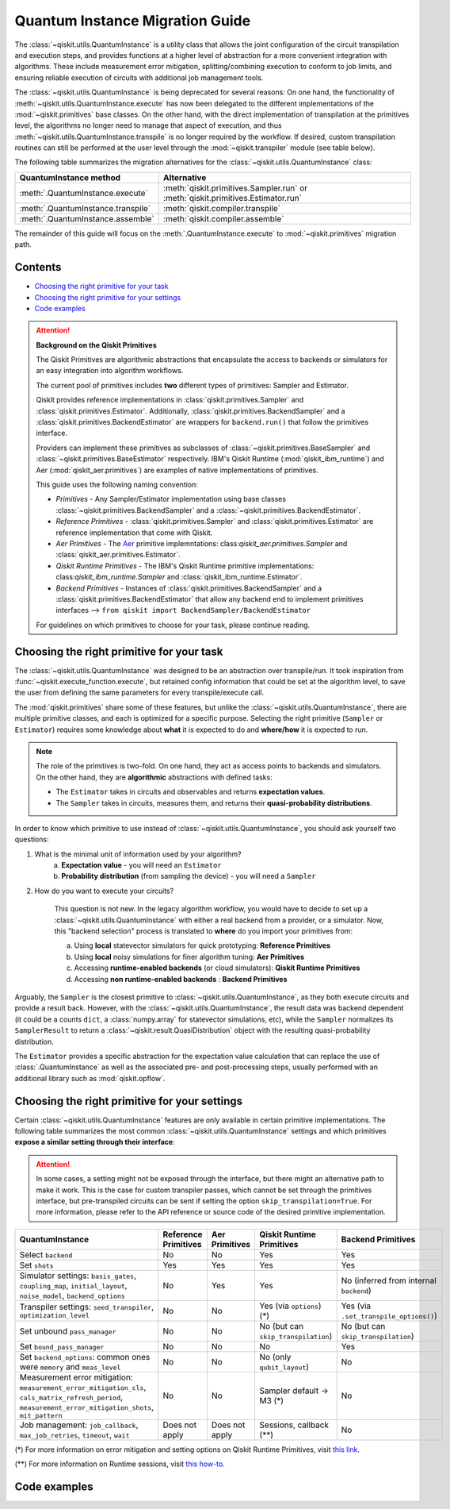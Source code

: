 ################################
Quantum Instance Migration Guide
################################

The :class:`~qiskit.utils.QuantumInstance` is a utility class that allows the joint
configuration of the circuit transpilation and execution steps, and provides functions
at a higher level of abstraction for a more convenient integration with algorithms.
These include measurement error mitigation, splitting/combining execution to
conform to job limits,
and ensuring reliable execution of circuits with additional job management tools.

The :class:`~qiskit.utils.QuantumInstance` is being deprecated for several reasons:
On one hand, the functionality of :meth:`~qiskit.utils.QuantumInstance.execute` has
now been delegated to the different implementations of the :mod:`~qiskit.primitives` base classes.
On the other hand, with the direct implementation of transpilation at the primitives level,
the algorithms no longer
need to manage that aspect of execution, and thus :meth:`~qiskit.utils.QuantumInstance.transpile` is no longer
required by the workflow. If desired, custom transpilation routines can still be performed at the
user level through the :mod:`~qiskit.transpiler` module (see table below).


The following table summarizes the migration alternatives for the :class:`~qiskit.utils.QuantumInstance` class:

.. list-table::
   :header-rows: 1

   * - QuantumInstance method
     - Alternative
   * - :meth:`.QuantumInstance.execute`
     - :meth:`qiskit.primitives.Sampler.run` or :meth:`qiskit.primitives.Estimator.run`
   * - :meth:`.QuantumInstance.transpile`
     - :meth:`qiskit.compiler.transpile`
   * - :meth:`.QuantumInstance.assemble`
     - :meth:`qiskit.compiler.assemble`

The remainder of this guide will focus on the :meth:`.QuantumInstance.execute` to
:mod:`~qiskit.primitives` migration path.

Contents
========

* `Choosing the right primitive for your task`_
* `Choosing the right primitive for your settings`_
* `Code examples`_

.. attention::

    **Background on the Qiskit Primitives**

    The Qiskit Primitives are algorithmic abstractions that encapsulate the access to backends or simulators
    for an easy integration into algorithm workflows.

    The current pool of primitives includes **two** different types of primitives: Sampler and
    Estimator.

    Qiskit provides reference implementations in :class:`qiskit.primitives.Sampler` and :class:`qiskit.primitives.Estimator`. Additionally,
    :class:`qiskit.primitives.BackendSampler` and a :class:`qiskit.primitives.BackendEstimator` are
    wrappers for ``backend.run()`` that follow the primitives interface.

    Providers can implement these primitives as subclasses of :class:`~qiskit.primitives.BaseSampler` and :class:`~qiskit.primitives.BaseEstimator` respectively.
    IBM's Qiskit Runtime (:mod:`qiskit_ibm_runtime`) and Aer (:mod:`qiskit_aer.primitives`) are examples of native implementations of primitives.

    This guide uses the following naming convention:

    - *Primitives* - Any Sampler/Estimator implementation using base classes :class:`~qiskit.primitives.BackendSampler` and a :class:`~qiskit.primitives.BackendEstimator`.
    - *Reference Primitives* -  :class:`qiskit.primitives.Sampler` and :class:`qiskit.primitives.Estimator` are reference implementation that come with Qiskit.
    - *Aer Primitives* - The `Aer <https://qiskit.org/ecosystem/aer>`_ primitive implemntations: class:`qiskit_aer.primitives.Sampler` and :class:`qiskit_aer.primitives.Estimator`.
    - *Qiskit Runtime Primitives* - The IBM's Qiskit Runtime primitive implementations: class:`qiskit_ibm_runtime.Sampler` and :class:`qiskit_ibm_runtime.Estimator`.
    - *Backend Primitives* - Instances of :class:`qiskit.primitives.BackendSampler` and a :class:`qiskit.primitives.BackendEstimator` that allow any backend end to implement primitives interfaces  --> ``from qiskit import BackendSampler/BackendEstimator``

    For guidelines on which primitives to choose for your task, please continue reading.

Choosing the right primitive for your task
===========================================

The :class:`~qiskit.utils.QuantumInstance` was designed to be an abstraction over transpile/run.
It took inspiration from :func:`~qiskit.execute_function.execute`, but retained config information that could be set
at the algorithm level, to save the user from defining the same parameters for every transpile/execute call.

The :mod:`qiskit.primitives` share some of these features, but unlike the :class:`~qiskit.utils.QuantumInstance`,
there are multiple primitive classes, and each is optimized for a specific
purpose. Selecting the right primitive (``Sampler`` or ``Estimator``) requires some knowledge about
**what** it is expected to do and **where/how** it is expected to run.

.. note::

    The role of the primitives is two-fold. On one hand, they act as access points to backends and simulators.
    On the other hand, they are **algorithmic** abstractions with defined tasks:

    * The ``Estimator`` takes in circuits and observables and returns **expectation values**.
    * The ``Sampler`` takes in circuits, measures them, and returns their  **quasi-probability distributions**.

In order to know which primitive to use instead of :class:`~qiskit.utils.QuantumInstance`, you should ask
yourself two questions:

1. What is the minimal unit of information used by your algorithm?
    a. **Expectation value** - you will need an ``Estimator``
    b. **Probability distribution** (from sampling the device) - you will need a ``Sampler``

2. How do you want to execute your circuits?

    This question is not new. In the legacy algorithm workflow, you would have to decide to set up a
    :class:`~qiskit.utils.QuantumInstance` with either a real backend from a provider, or a simulator.
    Now, this "backend selection" process is translated to **where** do you import your primitives
    from:

    a. Using **local** statevector simulators for quick prototyping: **Reference Primitives**
    b. Using **local** noisy simulations for finer algorithm tuning: **Aer Primitives**
    c. Accessing **runtime-enabled backends** (or cloud simulators): **Qiskit Runtime Primitives**
    d. Accessing **non runtime-enabled backends** : **Backend Primitives**

Arguably, the ``Sampler`` is the closest primitive to :class:`~qiskit.utils.QuantumInstance`, as they
both execute circuits and provide a result back. However, with the :class:`~qiskit.utils.QuantumInstance`,
the result data was backend dependent (it could be a counts ``dict``, a :class:`numpy.array` for
statevector simulations, etc), while the ``Sampler`` normalizes its ``SamplerResult`` to
return a :class:`~qiskit.result.QuasiDistribution` object with the resulting quasi-probability distribution.

The ``Estimator`` provides a specific abstraction for the expectation value calculation that can replace
the use of :class:`.QuantumInstance` as well as the associated pre- and post-processing steps, usually performed
with an additional library such as :mod:`qiskit.opflow`.

Choosing the right primitive for your settings
==============================================

Certain :class:`~qiskit.utils.QuantumInstance` features are only available in certain primitive implementations.
The following table summarizes the most common :class:`~qiskit.utils.QuantumInstance` settings and which
primitives **expose a similar setting through their interface**:

.. attention::

    In some cases, a setting might not be exposed through the interface, but there might an alternative path to make
    it work. This is the case for custom transpiler passes, which cannot be set through the primitives interface,
    but pre-transpiled circuits can be sent if setting the option ``skip_transpilation=True``. For more information,
    please refer to the API reference or source code of the desired primitive implementation.

.. list-table::
   :header-rows: 1

   * - QuantumInstance
     - Reference Primitives
     - Aer Primitives
     - Qiskit Runtime Primitives
     - Backend Primitives
   * - Select ``backend``
     - No
     - No
     - Yes
     - Yes
   * - Set ``shots``
     - Yes
     - Yes
     - Yes
     - Yes
   * - Simulator settings: ``basis_gates``, ``coupling_map``, ``initial_layout``, ``noise_model``, ``backend_options``
     - No
     - Yes
     - Yes
     - No (inferred from internal ``backend``)
   * - Transpiler settings: ``seed_transpiler``, ``optimization_level``
     - No
     - No
     - Yes (via ``options``) (*)
     - Yes (via ``.set_transpile_options()``)
   * - Set unbound ``pass_manager``
     - No
     - No
     - No (but can ``skip_transpilation``)
     - No (but can ``skip_transpilation``)
   * - Set ``bound_pass_manager``
     - No
     - No
     - No
     - Yes
   * - Set ``backend_options``: common ones were ``memory`` and ``meas_level``
     - No
     - No
     - No (only ``qubit_layout``)
     - No
   * - Measurement error mitigation: ``measurement_error_mitigation_cls``, ``cals_matrix_refresh_period``,
       ``measurement_error_mitigation_shots``, ``mit_pattern``
     - No
     - No
     - Sampler default -> M3 (*)
     - No
   * - Job management: ``job_callback``, ``max_job_retries``, ``timeout``, ``wait``
     - Does not apply
     - Does not apply
     - Sessions, callback (**)
     - No


(*) For more information on error mitigation and setting options on Qiskit Runtime Primitives, visit
`this link <https://qiskit.org/documentation/partners/qiskit_ibm_runtime/stubs/qiskit_ibm_runtime.options.Options.html#qiskit_ibm_runtime.options.Options>`_.

(**) For more information on Runtime sessions, visit `this how-to <https://qiskit.org/documentation/partners/qiskit_ibm_runtime/how_to/run_session.html>`_.

Code examples
=============

.. dropdown:: Example 1: Circuit Sampling with Local Simulation
    :animate: fade-in-slide-down

    **Using Quantum Instance**

    The only alternative for local simulations using the quantum instance was using an Aer simulator backend.
    If no simulation method is specified, the Aer simulator will default to an exact simulation
    (statevector/stabilizer), if shots are specified, it will add shot noise.
    Please note that ``QuantumInstance.execute()`` returned the counts in hexadecimal format.

    .. code-block:: python

        from qiskit import QuantumCircuit
        from qiskit_aer import AerSimulator
        from qiskit.utils import QuantumInstance

        circuit = QuantumCircuit(2)
        circuit.x(0)
        circuit.x(1)
        circuit.measure_all()

        simulator = AerSimulator()
        qi = QuantumInstance(backend=simulator, shots=200)
        result = qi.execute(circuit).results[0]
        data = result.data
        counts = data.counts

        print("Counts: ", counts)
        print("Data: ", data)
        print("Result: ", result)

    .. code-block:: text

        Counts: {'0x3': 200}
        Data: ExperimentResultData(counts={'0x3': 200})
        Result:  ExperimentResult(shots=200, success=True, meas_level=2, data=ExperimentResultData(counts={'0x3': 200}), header=QobjExperimentHeader(clbit_labels=[['meas', 0], ['meas', 1]], creg_sizes=[['meas', 2]], global_phase=0.0, memory_slots=2, metadata={}, n_qubits=2, name='circuit-99', qreg_sizes=[['q', 2]], qubit_labels=[['q', 0], ['q', 1]]), status=DONE, seed_simulator=2846213898, metadata={'parallel_state_update': 16, 'parallel_shots': 1, 'sample_measure_time': 0.00025145, 'noise': 'ideal', 'batched_shots_optimization': False, 'remapped_qubits': False, 'device': 'CPU', 'active_input_qubits': [0, 1], 'measure_sampling': True, 'num_clbits': 2, 'input_qubit_map': [[1, 1], [0, 0]], 'num_qubits': 2, 'method': 'stabilizer', 'fusion': {'enabled': False}}, time_taken=0.000672166)

    **Using Primitives**

    The primitives offer two alternatives for local simulation, one with the Reference primitives
    and one with the Aer primitives. As mentioned above the closest alternative to ``QuantumInstance.execute()``
    for sampling is the ``Sampler`` primitive.

    **a. Using the Reference Primitives**

    Basic simulation implemented using the :mod:`qiskit.quantum_info` module. If shots are
    specified, the results will include shot noise. Please note that
    the resulting quasi-probability distribution does not use bitstrings but **integers** to identify the states.

    .. code-block:: python

        from qiskit import QuantumCircuit
        from qiskit.primitives import Sampler

        circuit = QuantumCircuit(2)
        circuit.x(0)
        circuit.x(1)
        circuit.measure_all()

        sampler = Sampler()
        result = sampler.run(circuit, shots=200).result()
        quasi_dists = result.quasi_dists

        print("Quasi-dists: ", quasi_dists)
        print("Result: ", result)

    .. code-block:: text

        Quasi-dists: [{3: 1.0}]
        Result: SamplerResult(quasi_dists=[{3: 1.0}], metadata=[{'shots': 200}])

    **b. Using the Aer Primitives**

    Aer simulation following the statevector method. This would be the closer replacement of the
    :class:`~qiskit.utils.QuantumInstance`
    example, as they are both accessing the same simulator. For this reason, the output metadata is
    closer to the Quantum Instance's output. Please note that
    the resulting quasi-probability distribution does not use bitstrings but **integers** to identify the states.

    .. note::

        The :class:`qiskit.result.QuasiDistribution` class returned as part of the :class:`qiskit.primitives.SamplerResult`
        exposes two methods to convert the result keys from integer to binary strings/hexadecimal:

            - :meth:`qiskit.result.QuasiDistribution.binary_probabilities`
            - :meth:`qiskit.result.QuasiDistribution.hex_probabilities`


    .. code-block:: python

        from qiskit import QuantumCircuit
        from qiskit_aer.primitives import Sampler

        circuit = QuantumCircuit(2)
        circuit.x(0)
        circuit.x(1)
        circuit.measure_all()

        # if no Noise Model provided, the aer primitives
        # perform an exact (statevector) simulation
        sampler = Sampler()
        result = sampler.run(circuit, shots=200).result()
        quasi_dists = result.quasi_dists
        # convert keys to binary bitstrings
        binary_dist = quasi_dists[0].binary_probabilities()

        print("Quasi-dists: ", quasi_dists)
        print("Result: ", result)
        print("Binary quasi-dist: ", binary_dist)

    .. code-block:: text

        Quasi-dists: [{3: 1.0}]
        Result: SamplerResult(quasi_dists=[{3: 1.0}], metadata=[{'shots': 200, 'simulator_metadata': {'parallel_state_update': 16, 'parallel_shots': 1, 'sample_measure_time': 9.016e-05, 'noise': 'ideal', 'batched_shots_optimization': False, 'remapped_qubits': False, 'device': 'CPU', 'active_input_qubits': [0, 1], 'measure_sampling': True, 'num_clbits': 2, 'input_qubit_map': [[1, 1], [0, 0]], 'num_qubits': 2, 'method': 'statevector', 'fusion': {'applied': False, 'max_fused_qubits': 5, 'threshold': 14, 'enabled': True}}}])
        Binary quasi-dist:  {'11': 1.0}

.. dropdown:: Example 2: Expectation Value Calculation with Local Noisy Simulation
    :animate: fade-in-slide-down

    While this example does not include a direct call to ``QuantumInstance.execute()``, it shows
    how to migrate from a :class:`~qiskit.utils.QuantumInstance`-based to a :mod:`~qiskit.primitives`-based
    workflow.

    **Using Quantum Instance**

    The most common use case for computing expectation values with the Quantum Instance was as in combination with the
    :mod:`~qiskit.opflow` library. You can see more information in the `opflow migration guide <http://qisk.it/opflow_migration>`_.

    .. code-block:: python

        from qiskit import QuantumCircuit
        from qiskit.opflow import StateFn, PauliSumOp, PauliExpectation, CircuitSampler
        from qiskit.utils import QuantumInstance
        from qiskit_aer import AerSimulator
        from qiskit_aer.noise import NoiseModel
        from qiskit_ibm_provider import IBMProvider

        # Define problem using opflow
        op = PauliSumOp.from_list([("XY",1)])
        qc = QuantumCircuit(2)
        qc.x(0)
        qc.x(1)

        state = StateFn(qc)
        measurable_expression = StateFn(op, is_measurement=True).compose(state)
        expectation = PauliExpectation().convert(measurable_expression)

        # Define Quantum Instance with noisy simulator
        provider = IBMProvider()
        device = provider.get_backend("ibmq_manila")
        noise_model = NoiseModel.from_backend(device)
        coupling_map = device.configuration().coupling_map

        backend = AerSimulator()
        qi = QuantumInstance(backend=backend, shots=1024,
                            seed_simulator=42, seed_transpiler=42,
                            coupling_map=coupling_map, noise_model=noise_model)

        # Run
        sampler = CircuitSampler(qi).convert(expectation)
        expectation_value = sampler.eval().real

        print(expectation_value)

    .. code-block:: text

        -0.04687500000000008

    **Using Primitives**

    The primitives now allow the combination of the opflow and quantum instance functionality in a single ``Estimator``.
    In this case, for local noisy simulation, this will be the Aer Estimator.

    .. code-block:: python

        from qiskit import QuantumCircuit
        from qiskit.quantum_info import SparsePauliOp
        from qiskit_aer.noise import NoiseModel
        from qiskit_aer.primitives import Estimator
        from qiskit_ibm_provider import IBMProvider

        # Define problem
        op = SparsePauliOp("XY")
        qc = QuantumCircuit(2)
        qc.x(0)
        qc.x(1)

        # Define Aer Estimator with noisy simulator
        device = provider.get_backend("ibmq_manila")
        noise_model = NoiseModel.from_backend(device)
        coupling_map = device.configuration().coupling_map

        # if Noise Model provided, the aer primitives
        # perform a "qasm" simulation
        estimator = Estimator(
                   backend_options={ # method chosen automatically to match options
                       "coupling_map": coupling_map,
                       "noise_model": noise_model,
                   },
                   run_options={"seed": 42, "shots": 1024},
                  transpile_options={"seed_transpiler": 42},
               )

        # Run
        expectation_value = estimator.run(qc, op).result().values

        print(expectation_value)

    .. code-block:: text

        [-0.04101562]

.. dropdown:: Example 3: Circuit Sampling on IBM Backend with Error Mitigation
    :animate: fade-in-slide-down

    **Using Quantum Instance**

    The ``QuantumInstance`` interface allowed the configuration of measurement error mitigation settings such as the method, the
    matrix refresh period or the mitigation pattern. This configuration is no longer available in the primitives
    interface.

    .. code-block:: python

        from qiskit import QuantumCircuit
        from qiskit.utils import QuantumInstance
        from qiskit.utils.mitigation import CompleteMeasFitter
        from qiskit_ibm_provider import IBMProvider

        circuit = QuantumCircuit(2)
        circuit.x(0)
        circuit.x(1)
        circuit.measure_all()

        provider = IBMProvider()
        backend = provider.get_backend("ibmq_montreal")

        qi = QuantumInstance(
            backend=backend,
            shots=4000,
            measurement_error_mitigation_cls=CompleteMeasFitter,
            cals_matrix_refresh_period=0,
        )

        result = qi.execute(circuit).results[0].data
        print(result)

    .. code-block:: text

        ExperimentResultData(counts={'11': 4000})


    **Using Primitives**

    The Qiskit Runtime Primitives offer a suite of error mitigation methods that can be easily turned on with the
    ``resilience_level`` option. These are, however, not configurable. The sampler's ``resilience_level=1``
    is the closest alternative to the Quantum Instance's measurement error mitigation implementation, but this
    is not a 1-1 replacement.

    For more information on the error mitigation options in the Qiskit Runtime Primitives, you can check out the following
    `link <https://qiskit.org/documentation/partners/qiskit_ibm_runtime/stubs/qiskit_ibm_runtime.options.Options.html#qiskit_ibm_runtime.options.Options>`_.

    .. code-block:: python

        from qiskit import QuantumCircuit
        from qiskit_ibm_runtime import QiskitRuntimeService, Sampler, Options

        circuit = QuantumCircuit(2)
        circuit.x(0)
        circuit.x(1)
        circuit.measure_all()

        service = QiskitRuntimeService(channel="ibm_quantum")
        backend = service.backend("ibmq_montreal")

        options = Options(resilience_level = 1) # 1 = measurement error mitigation
        sampler = Sampler(session=backend, options=options)

        # Run
        result = sampler.run(circuit, shots=4000).result()
        quasi_dists = result.quasi_dists

        print("Quasi dists: ", quasi_dists)

    .. code-block:: text

        Quasi dists: [{2: 0.0008492371522941081, 3: 0.9968874384378738, 0: -0.0003921227905920063,
		 1: 0.002655447200424097}]

.. dropdown:: Example 4: Circuit Sampling with Custom Bound and Unbound Pass Managers
    :animate: fade-in-slide-down

    The management of transpilation is different between the ``QuantumInstance`` and the Primitives.

    The Quantum Instance allowed you to:

    * Define bound and unbound pass managers that will be called during ``.execute()``.
    * Explicitly call its ``.transpile()`` method with a specific pass manager.

    However:

    * The Quantum Instance **did not** manage parameter bindings on parametrized quantum circuits. This would
      mean that if a ``bound_pass_manager`` was set, the circuit sent to ``QuantumInstance.execute()`` could
      not have any free parameters.

    On the other hand, when using the primitives:

    * You cannot explicitly access their transpilation routine.
    * The mechanism to apply custom transpilation passes to the Aer, Runtime and Backend primitives is to pre-transpile
      locally and set ``skip_transpilation=True`` in the corresponding primitive.
    * The only primitives that currently accept a custom **bound** transpiler pass manager are instances of :class:`~qiskit.primitives.BackendSampler` or :class:`~qiskit.primitives.BackendEstimator`.
      If a ``bound_pass_manager`` is defined, the ``skip_transpilation=True`` option will **not** skip this bound pass.

    .. attention::

        Care is needed when setting ``skip_transpilation=True`` with the ``Estimator`` primitive.
        Since operator and circuit size need to match for the Estimator, should the custom transpilation change
        the circuit size, then the operator must be adapted before sending it
        to the Estimator, as there is no currently no mechanism to identify the active qubits it should consider.

    ..
        In opflow, the ansatz would always have the basis change and measurement gates added before transpilation,
        so if the circuit ended up on more qubits it did not matter.

    Note that the primitives **do** handle parameter bindings, meaning that even if a ``bound_pass_manager`` is defined in a
    primitive, you do not have to manually assign parameters as expected in the Quantum Instance workflow.

    The use-case that motivated the addition of the two-stage transpilation to the ``QuantumInstance`` was to allow
    running pulse-efficient transpilation passes with the :class:`~qiskit.opflow.CircuitSampler` class. The following
    example shows to migrate this particular use-case, where the ``QuantumInstance.execute()`` method is called
    under the hood by the :class:`~qiskit.opflow.CircuitSampler`.

    **Using Quantum Instance**

    .. code-block:: python

        from qiskit.circuit.library.standard_gates.equivalence_library import StandardEquivalenceLibrary as std_eqlib
        from qiskit.circuit.library import RealAmplitudes
        from qiskit.opflow import CircuitSampler, StateFn
        from qiskit.providers.fake_provider import FakeBelem
        from qiskit.transpiler import PassManager, PassManagerConfig, CouplingMap
        from qiskit.transpiler.preset_passmanagers import level_1_pass_manager
        from qiskit.transpiler.passes import (
            Collect2qBlocks, ConsolidateBlocks, Optimize1qGatesDecomposition,
            RZXCalibrationBuilderNoEcho, UnrollCustomDefinitions, BasisTranslator
        )
        from qiskit.transpiler.passes.optimization.echo_rzx_weyl_decomposition import EchoRZXWeylDecomposition
        from qiskit.utils import QuantumInstance

        # Define backend
        backend = FakeBelem()

        # Build the pass manager for the parameterized circuit
        rzx_basis = ['rzx', 'rz', 'x', 'sx']
        coupling_map = CouplingMap(backend.configuration().coupling_map)
        config = PassManagerConfig(basis_gates=rzx_basis, coupling_map=coupling_map)
        pre = level_1_pass_manager(config)
        inst_map = backend.defaults().instruction_schedule_map

        # Build a pass manager for the CX decomposition (works only on bound circuits)
        post = PassManager([
            # Consolidate consecutive two-qubit operations.
            Collect2qBlocks(),
            ConsolidateBlocks(basis_gates=['rz', 'sx', 'x', 'rxx']),

            # Rewrite circuit in terms of Weyl-decomposed echoed RZX gates.
            EchoRZXWeylDecomposition(inst_map),

            # Attach scaled CR pulse schedules to the RZX gates.
            RZXCalibrationBuilderNoEcho(inst_map),

            # Simplify single-qubit gates.
            UnrollCustomDefinitions(std_eqlib, rzx_basis),
            BasisTranslator(std_eqlib, rzx_basis),
            Optimize1qGatesDecomposition(rzx_basis),
        ])

        # Instantiate qi
        quantum_instance = QuantumInstance(backend, pass_manager=pre, bound_pass_manager=post)

        # Define parametrized circuit and parameter values
        qc = RealAmplitudes(2)
        print(qc.decompose())
        param_dict = {p: 0.5 for p in qc.parameters}

        # Instantiate CircuitSampler
        sampler = CircuitSampler(quantum_instance)

        # Run
        quasi_dists = sampler.convert(StateFn(qc), params=param_dict).sample()
        print("Quasi-dists: ", quasi_dists)

    .. code-block:: text

             ┌──────────┐     ┌──────────┐     ┌──────────┐     ┌──────────┐
        q_0: ┤ Ry(θ[0]) ├──■──┤ Ry(θ[2]) ├──■──┤ Ry(θ[4]) ├──■──┤ Ry(θ[6]) ├
             ├──────────┤┌─┴─┐├──────────┤┌─┴─┐├──────────┤┌─┴─┐├──────────┤
        q_1: ┤ Ry(θ[1]) ├┤ X ├┤ Ry(θ[3]) ├┤ X ├┤ Ry(θ[5]) ├┤ X ├┤ Ry(θ[7]) ├
             └──────────┘└───┘└──────────┘└───┘└──────────┘└───┘└──────────┘
        Quasi-dists: {'11': 0.443359375, '10': 0.21875, '01': 0.189453125, '00': 0.1484375}

    **Using Primitives**

    Let's see how the workflow changes with the Backend Sampler:

    .. code-block:: python

        from qiskit.circuit.library.standard_gates.equivalence_library import StandardEquivalenceLibrary as std_eqlib
        from qiskit.circuit.library import RealAmplitudes
        from qiskit.primitives import BackendSampler
        from qiskit.providers.fake_provider import FakeBelem
        from qiskit.transpiler import PassManager, PassManagerConfig, CouplingMap
        from qiskit.transpiler.preset_passmanagers import level_1_pass_manager
        from qiskit.transpiler.passes import (
            Collect2qBlocks, ConsolidateBlocks, Optimize1qGatesDecomposition,
            RZXCalibrationBuilderNoEcho, UnrollCustomDefinitions, BasisTranslator
        )
        from qiskit.transpiler.passes.optimization.echo_rzx_weyl_decomposition import EchoRZXWeylDecomposition

        # Define backend
        backend = FakeBelem()

        # Build the pass manager for the parameterized circuit
        rzx_basis = ['rzx', 'rz', 'x', 'sx']
        coupling_map = CouplingMap(backend.configuration().coupling_map)
        config = PassManagerConfig(basis_gates=rzx_basis, coupling_map=coupling_map)
        pre = level_1_pass_manager(config)

        # Build a pass manager for the CX decomposition (works only on bound circuits)
        inst_map = backend.defaults().instruction_schedule_map
        post = PassManager([
            # Consolidate consecutive two-qubit operations.
            Collect2qBlocks(),
            ConsolidateBlocks(basis_gates=['rz', 'sx', 'x', 'rxx']),

            # Rewrite circuit in terms of Weyl-decomposed echoed RZX gates.
            EchoRZXWeylDecomposition(inst_map),

            # Attach scaled CR pulse schedules to the RZX gates.
            RZXCalibrationBuilderNoEcho(inst_map),

            # Simplify single-qubit gates.
            UnrollCustomDefinitions(std_eqlib, rzx_basis),
            BasisTranslator(std_eqlib, rzx_basis),
            Optimize1qGatesDecomposition(rzx_basis),
        ])

        # Define parametrized circuit and parameter values
        qc = RealAmplitudes(2)
        qc.measure_all() # add measurements!
        print(qc.decompose())

        # Instantiate backend sampler with skip_transpilation
        sampler = BackendSampler(backend=backend, skip_transpilation=True, bound_pass_manager=post)

        # Run unbound transpiler pass
        transpiled_circuit = pre.run(qc)

        # Run sampler
        quasi_dists = sampler.run(transpiled_circuit, [[0.5] * len(qc.parameters)]).result().quasi_dists
        print("Quasi-dists: ", quasi_dists)

    .. code-block:: text

                ┌──────────┐     ┌──────────┐     ┌──────────┐     ┌──────────┐ ░ ┌─┐
           q_0: ┤ Ry(θ[0]) ├──■──┤ Ry(θ[2]) ├──■──┤ Ry(θ[4]) ├──■──┤ Ry(θ[6]) ├─░─┤M├───
                ├──────────┤┌─┴─┐├──────────┤┌─┴─┐├──────────┤┌─┴─┐├──────────┤ ░ └╥┘┌─┐
           q_1: ┤ Ry(θ[1]) ├┤ X ├┤ Ry(θ[3]) ├┤ X ├┤ Ry(θ[5]) ├┤ X ├┤ Ry(θ[7]) ├─░──╫─┤M├
                └──────────┘└───┘└──────────┘└───┘└──────────┘└───┘└──────────┘ ░  ║ └╥┘
        meas: 2/═══════════════════════════════════════════════════════════════════╩══╩═
                                                                                   0  1
        Quasi-dists:  [{1: 0.18359375, 2: 0.2333984375, 0: 0.1748046875, 3: 0.408203125}]
